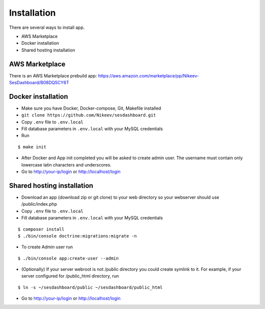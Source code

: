 .. index:: Installation

Installation
============

There are several ways to install app.

- AWS Marketplace
- Docker installation
- Shared hosting installation

AWS Marketplace
---------------

There is an AWS Marketplace prebuild app: https://aws.amazon.com/marketplace/pp/Nikeev-SesDashboard/B08DQ5CY6T

Docker installation
-------------------
* Make sure you have Docker, Docker-compose, Git, Makefile installed
* ``git clone https://github.com/Nikeev/sesdashboard.git``
* Copy ``.env`` file to ``.env.local``
* Fill database parameters in ``.env.local`` with your MySQL credentials
* Run

::

$ make init

* After Docker and App init completed you will be asked to create admin user. The username must contain only lowercase latin characters and underscores.

* Go to http://your-ip/login or http://localhost/login

Shared hosting installation
---------------------------

* Download an app (download zip or git clone) to your web directory so your webserver should use /public/index.php
* Copy ``.env`` file to ``.env.local``
* Fill database parameters in ``.env.local`` with your MySQL credentials

::

$ composer install
$ ./bin/console doctrine:migrations:migrate -n

* To create Admin user run

::

$ ./bin/console app:create-user --admin

* (Optionally) If your server webroot is not /public directory you could create symlink to it. For example, if your server configured for /public_html directory, run

::

$ ln -s ~/sesdashboard/public ~/sesdashboard/public_html

* Go to http://your-ip/login or http://localhost/login
